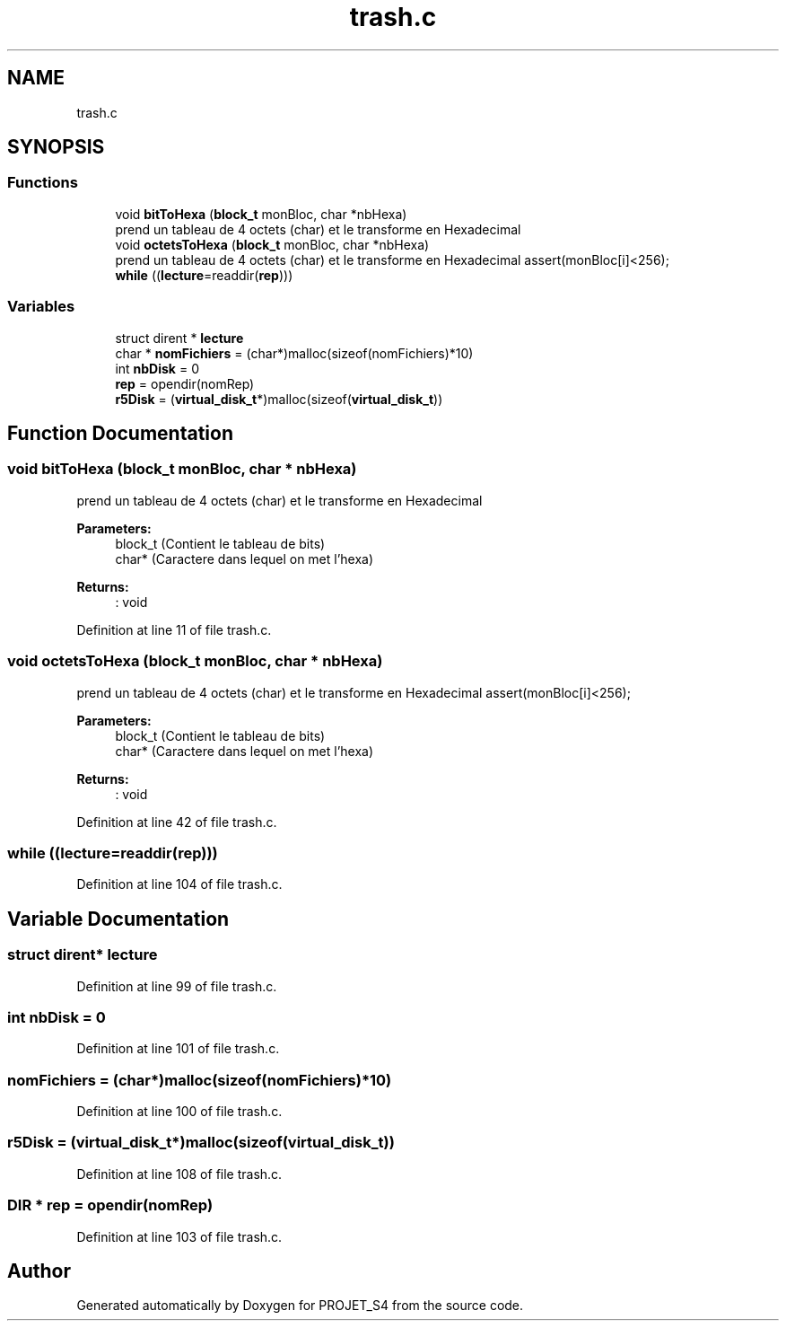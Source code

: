 .TH "trash.c" 3 "Mon Apr 1 2019" "PROJET_S4" \" -*- nroff -*-
.ad l
.nh
.SH NAME
trash.c
.SH SYNOPSIS
.br
.PP
.SS "Functions"

.in +1c
.ti -1c
.RI "void \fBbitToHexa\fP (\fBblock_t\fP monBloc, char *nbHexa)"
.br
.RI "prend un tableau de 4 octets (char) et le transforme en Hexadecimal "
.ti -1c
.RI "void \fBoctetsToHexa\fP (\fBblock_t\fP monBloc, char *nbHexa)"
.br
.RI "prend un tableau de 4 octets (char) et le transforme en Hexadecimal assert(monBloc[i]<256); "
.ti -1c
.RI "\fBwhile\fP ((\fBlecture\fP=readdir(\fBrep\fP)))"
.br
.in -1c
.SS "Variables"

.in +1c
.ti -1c
.RI "struct dirent * \fBlecture\fP"
.br
.ti -1c
.RI "char * \fBnomFichiers\fP = (char*)malloc(sizeof(nomFichiers)*10)"
.br
.ti -1c
.RI "int \fBnbDisk\fP = 0"
.br
.ti -1c
.RI "\fBrep\fP = opendir(nomRep)"
.br
.ti -1c
.RI "\fBr5Disk\fP = (\fBvirtual_disk_t\fP*)malloc(sizeof(\fBvirtual_disk_t\fP))"
.br
.in -1c
.SH "Function Documentation"
.PP 
.SS "void bitToHexa (\fBblock_t\fP monBloc, char * nbHexa)"

.PP
prend un tableau de 4 octets (char) et le transforme en Hexadecimal 
.PP
\fBParameters:\fP
.RS 4
\fI\fP block_t (Contient le tableau de bits) 
.br
\fI\fP char* (Caractere dans lequel on met l'hexa) 
.RE
.PP
\fBReturns:\fP
.RS 4
: void 
.RE
.PP

.PP
Definition at line 11 of file trash\&.c\&.
.SS "void octetsToHexa (\fBblock_t\fP monBloc, char * nbHexa)"

.PP
prend un tableau de 4 octets (char) et le transforme en Hexadecimal assert(monBloc[i]<256); 
.PP
\fBParameters:\fP
.RS 4
\fI\fP block_t (Contient le tableau de bits) 
.br
\fI\fP char* (Caractere dans lequel on met l'hexa) 
.RE
.PP
\fBReturns:\fP
.RS 4
: void 
.RE
.PP

.PP
Definition at line 42 of file trash\&.c\&.
.SS "while ((\fBlecture\fP=readdir(\fBrep\fP)))"

.PP
Definition at line 104 of file trash\&.c\&.
.SH "Variable Documentation"
.PP 
.SS "struct dirent* lecture"

.PP
Definition at line 99 of file trash\&.c\&.
.SS "int nbDisk = 0"

.PP
Definition at line 101 of file trash\&.c\&.
.SS "nomFichiers = (char*)malloc(sizeof(nomFichiers)*10)"

.PP
Definition at line 100 of file trash\&.c\&.
.SS "r5Disk = (\fBvirtual_disk_t\fP*)malloc(sizeof(\fBvirtual_disk_t\fP))"

.PP
Definition at line 108 of file trash\&.c\&.
.SS "DIR * rep = opendir(nomRep)"

.PP
Definition at line 103 of file trash\&.c\&.
.SH "Author"
.PP 
Generated automatically by Doxygen for PROJET_S4 from the source code\&.
